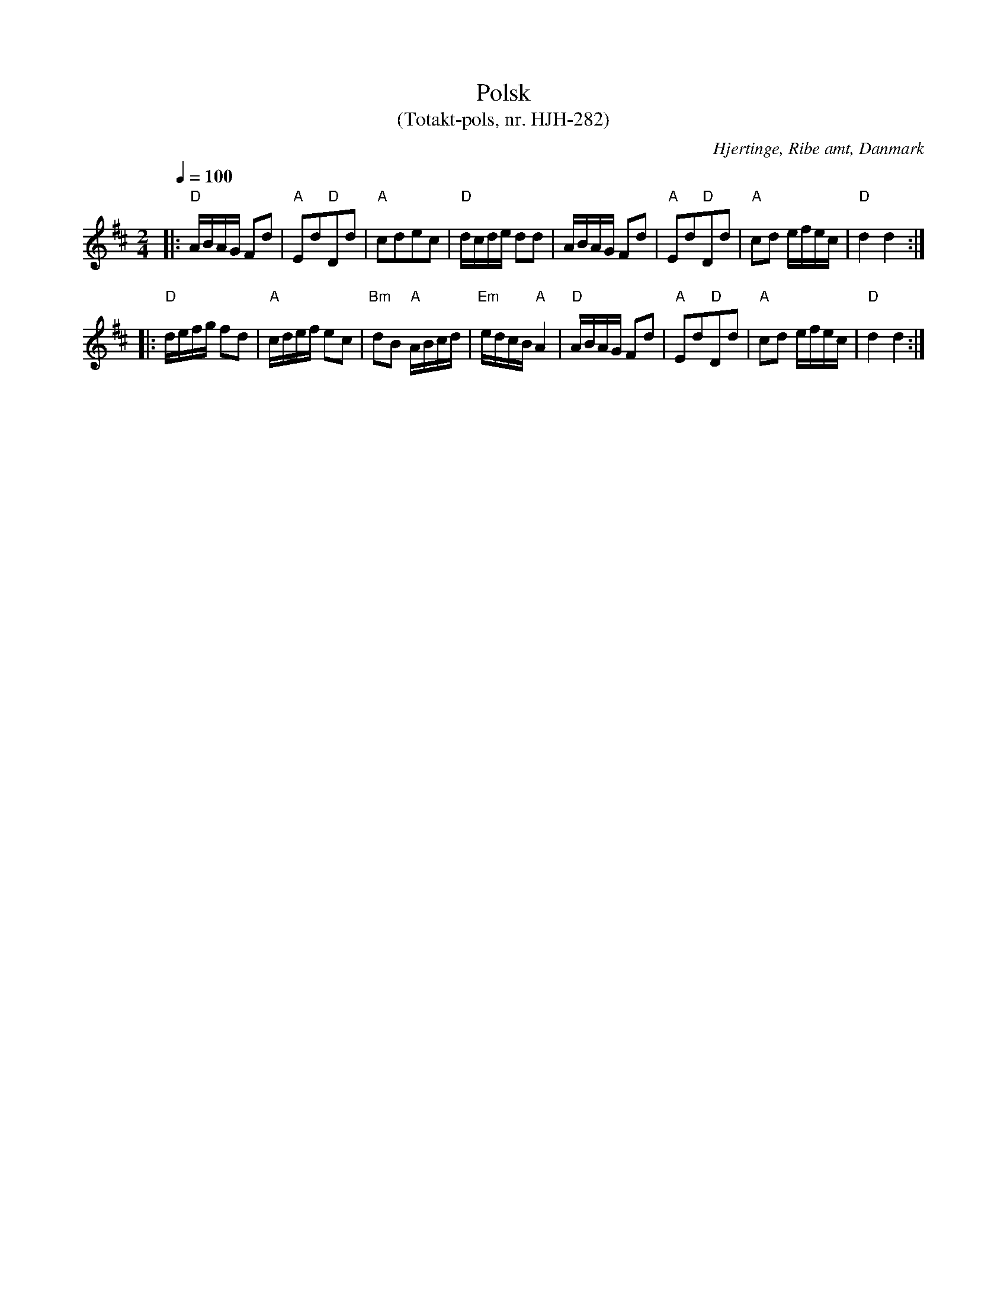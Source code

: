 %%abc-charset utf-8

X:1
T:Polsk
T:(Totakt-pols, nr. HJH-282)
S:efter Hans Jens Hansen,
O:Hjertinge, Ribe amt, Danmark
R:Totakt-pols
Z:ABC-transkribering av Åke Persson
M:2/4
L:1/8
Q:1/4=100
K:D
|: "D"A/B/A/G/ Fd | "A"Ed"D"Dd | "A"cdec | "D"d/c/d/e/ dd | A/B/A/G/ Fd | "A"Ed"D"Dd | "A"cd e/f/e/c/ | "D"d2 d2 :|
|: "D"d/e/f/g/ fd | "A"c/d/e/f/ ec | "Bm"dB "A"A/B/c/d/ | "Em"e/d/c/B/ "A"A2 | "D"A/B/A/G/ Fd | "A"Ed"D"Dd | "A"cd e/f/e/c/ | "D"d2 d2 :|

